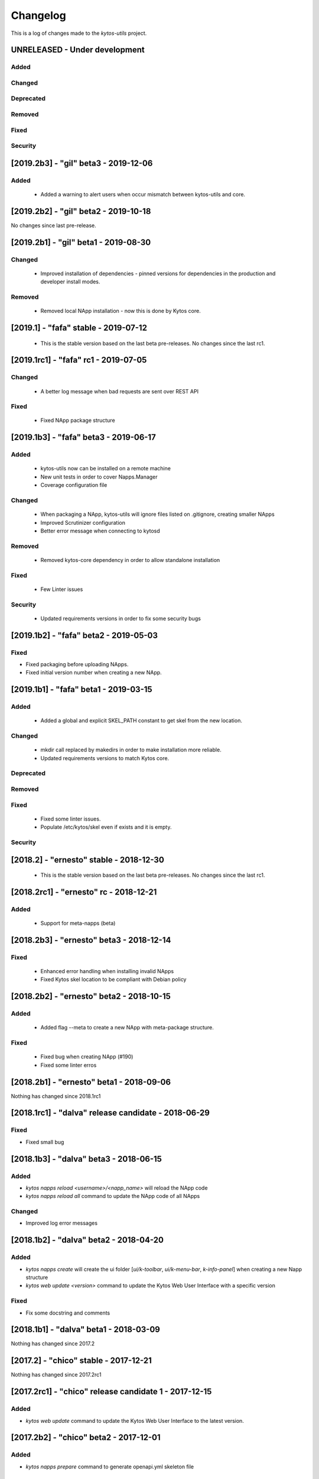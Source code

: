 #########
Changelog
#########
This is a log of changes made to the *kytos-utils* project.

UNRELEASED - Under development
******************************
Added
=====

Changed
=======

Deprecated
==========

Removed
=======

Fixed
=====

Security
========

[2019.2b3] - "gil" beta3 - 2019-12-06
*************************************
Added
=====
 - Added a warning to alert users when occur mismatch between kytos-utils and
   core.


[2019.2b2] - "gil" beta2 - 2019-10-18
**************************************

No changes since last pre-release.

[2019.2b1] - "gil" beta1 - 2019-08-30
*************************************
Changed
=======
 - Improved installation of dependencies - pinned versions for dependencies
   in the production and developer install modes.

Removed
=======
 - Removed local NApp installation - now this is done by Kytos core.

 
[2019.1] - "fafa" stable - 2019-07-12
*************************************

 - This is the stable version based on the last beta pre-releases.
   No changes since the last rc1.

[2019.1rc1] - "fafa" rc1 - 2019-07-05
**************************************
Changed
=======
  - A better log message when bad requests are sent over REST API 
 
Fixed
=====
  - Fixed NApp package structure  


[2019.1b3] - "fafa" beta3 - 2019-06-17
**************************************
Added
=====
  - kytos-utils now can be installed on a remote machine
  - New unit tests in order to cover Napps.Manager
  - Coverage configuration file

Changed
=======
  - When packaging a NApp, kytos-utils will ignore files listed on .gitignore,
    creating smaller NApps
  - Improved Scrutinizer configuration
  - Better error message when connecting to kytosd

Removed
=======
  - Removed kytos-core dependency in order to allow standalone installation

Fixed
=====
  - Few Linter issues

Security
========
  - Updated requirements versions in order to fix some security bugs


[2019.1b2] - "fafa" beta2 - 2019-05-03
**************************************

Fixed
=====
- Fixed packaging before uploading NApps.
- Fixed initial version number when creating a new NApp.


[2019.1b1] - "fafa" beta1 - 2019-03-15
**************************************
Added
=====
 - Added a global and explicit SKEL_PATH constant to get skel from the new
   location.

Changed
=======
 - mkdir call replaced by makedirs in order to make installation more reliable.
 - Updated requirements versions to match Kytos core.

Deprecated
==========

Removed
=======

Fixed
=====
 - Fixed some linter issues.
 - Populate /etc/kytos/skel even if exists and it is empty.

Security
========

[2018.2] - "ernesto" stable - 2018-12-30
****************************************

 - This is the stable version based on the last beta pre-releases.
   No changes since the last rc1.

[2018.2rc1] - "ernesto" rc - 2018-12-21
*****************************************
Added
=====
 - Support for meta-napps (beta)

[2018.2b3] - "ernesto" beta3 - 2018-12-14
*****************************************
Fixed
=====
 - Enhanced error handling when installing invalid NApps
 - Fixed Kytos skel location to be compliant with Debian policy


[2018.2b2] - "ernesto" beta2 - 2018-10-15
*****************************************
Added
=====
 - Added flag --meta to create a new NApp with meta-package structure.

Fixed
=====
 - Fixed bug when creating NApp (#190)
 - Fixed some linter erros

[2018.2b1] - "ernesto" beta1 - 2018-09-06
*****************************************
Nothing has changed since 2018.1rc1

[2018.1rc1] - "dalva" release candidate - 2018-06-29
****************************************************
Fixed
=====
- Fixed small bug

[2018.1b3] - "dalva" beta3 - 2018-06-15
***************************************
Added
=====
- `kytos napps reload <username>/<napp_name>` will reload the NApp code
- `kytos napps reload all` command to update the NApp code of all NApps

Changed
=======
- Improved log error messages

[2018.1b2] - "dalva" beta2 - 2018-04-20
**************************************
Added
=====
- `kytos napps create` will create the ui folder [`ui/k-toolbar`,
  `ui/k-menu-bar`, `k-info-panel`] when creating a new Napp structure
- `kytos web update <version>` command to update the Kytos Web User Interface
  with a specific version

Fixed
=====
- Fix some docstring and comments

[2018.1b1] - "dalva" beta1 - 2018-03-09
**************************************
Nothing has changed since 2017.2

[2017.2] - "chico" stable - 2017-12-21
**************************************
Nothing has changed since 2017.2rc1

[2017.2rc1] - "chico" release candidate 1 - 2017-12-15
******************************************************
Added
=====
- `kytos web update` command to update the Kytos Web User Interface to the
  latest version.


[2017.2b2] - "chico" beta2 - 2017-12-01
***************************************
Added
=====
- `kytos napps prepare` command to generate openapi.yml skeleton file

Changed
=======
- Dependency installation/update for devs:
  `pip install -Ur requirements/dev.txt`. To use cloned kytos repos as
  dependencies, reinstall that repos with `pip install -e .` in the end.
- Improvements on napps dependencies management.

Fixed
=====
- Linter issues.
- Unneeded running Kytosd requirement.

[2017.2b1] - "chico" beta1 - 2017-09-19
***************************************
Added
=====
- Version tags - now NApps fully support the <username>/<nappname>:<version> format.
- Create an OpenAPI skeleton based on NApp's rest decorators.

Changed
=======
- NApps will now install other NApps listed as dependencies.
- Do not require a running kytosd for some commands.
- Yala substitutes Pylama as the main linter checker.
- Requirements files updated and restructured.

Fixed
=====
- Some test features.
- Some bug fixes.


[2017.1] - 'bethania' - 2017-07-06
**********************************
Fixed
=====
- NApp skel to match changes in Kytos


[2017.1b3] - "bethania" beta3 - 2017-06-16
******************************************
Added
=====
- Commands to enable/disable all installed NApps
  (`kytos napps <enable/disable> all`).

Changed
=======
- Install and enable NApps based on Kytos instance. `kytos-utils` will request
  the configuration loaded by kytos before managing NApps.

Removed
=======
- Support for NApp management whithout a Kytos running instance.

Fixed
=====
- A few bug fixes.


[2017.1b2] - "bethania" beta2 - 2017-05-05
******************************************
Added
=====
- :code:`kytos users register` command can be used to register a new user in
  the NApps server.
- Now under MIT license.

Changed
=======
- skel templates updated to match changes in logging and kytos.json.
- Improved tests and style check for developers, and added continuous
  integration.

Deprecated
==========
- kytos.json 'author' attribute is being replaced by 'username' due to context,
  and is deprecated. It will be removed in future releases.

Removed
=======
- kytos.json 'long_description' attribute is no longer necessary nor available.
  The detailed description shall now be in README.rst.

Fixed
=====
- Now creates the NApps directory structure when it does not exist.
- Pypi package is fixed and working.
- Several bug fixes.


[2017.1b1] - "bethania" beta1 - 2017-03-24
******************************************
Added
=====
- etc/skel files, with templates to create all the necessary NApp files when
  executing :code:`kytos napps create`.
- Command line tool to manage the kytos NApps. A set of commands to help
  managing NApps.

    - May now use the command line to:
        - Create new NApps.
        - Install NApps created locally or from the NApps server.
        - Enable/disable installed NApps.
        - List installed / enabled NApps.
        - Search for NApps in the NApps server.
        - Upload NApps to the server.
    - Help is available for command line tools. Appending :code:`--help` to the
      end of a command displays useful information about it.

Changed
=======
- Setup script now installs all the requirements during the setup process.
  There is no need to worry about them beforehand.
- Updated to Python 3.6.
- Several bug fixes.
- Separate CLI code from NApps code: refactored code to make clear what is
  related to the command line tools and what is related to the kytos NApps.
- Clean and descriptive log messages.

Security
========
- Authentication for NApps upload process - there is need for an account in
  the `NApps server <https://napps.kytos.io>`__ to upload any NApp.
